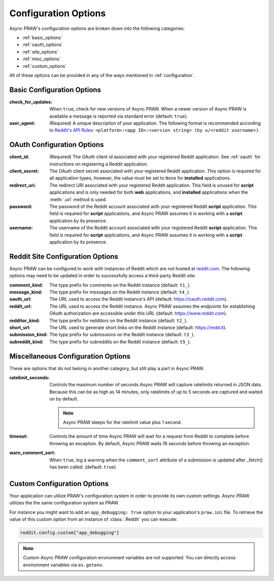 .. _configuration_options:

Configuration Options
=====================

Async PRAW's configuration options are broken down into the following categories:

- :ref:`basic_options`
- :ref:`oauth_options`
- :ref:`site_options`
- :ref:`misc_options`
- :ref:`custom_options`

All of these options can be provided in any of the ways mentioned in
:ref:`configuration`.

.. _basic_options:

Basic Configuration Options
---------------------------

:check_for_updates: When ``true``, check for new versions of Async PRAW. When a newer
    version of Async PRAW is available a message is reported via standard error
    (default: ``true``).
:user_agent: (Required) A unique description of your application. The following format
    is recommended according to `Reddit's API Rules
    <https://github.com/reddit/reddit/wiki/API#rules>`_: ``<platform>:<app ID>:<version
    string> (by u/<reddit username>)``.

.. _oauth_options:

OAuth Configuration Options
---------------------------

:client_id: (Required) The OAuth client id associated with your registered Reddit
    application. See :ref:`oauth` for instructions on registering a Reddit application.
:client_secret: The OAuth client secret associated with your registered Reddit
    application. This option is required for all application types, however, the value
    must be set to ``None`` for **installed** applications.
:redirect_uri: The redirect URI associated with your registered Reddit application. This
    field is unused for **script** applications and is only needed for both **web**
    applications, and **installed** applications when the :meth:`.url` method is used.
:password: The password of the Reddit account associated with your registered Reddit
    **script** application. This field is required for **script** applications, and
    Async PRAW assumes it is working with a **script** application by its presence.
:username: The username of the Reddit account associated with your registered Reddit
    **script** application. This field is required for **script** applications, and
    Async PRAW assumes it is working with a **script** application by its presence.

.. _site_options:

Reddit Site Configuration Options
---------------------------------

Async PRAW can be configured to work with instances of Reddit which are not hosted at
`reddit.com <https://www.reddit.com>`_. The following options may need to be updated in
order to successfully access a third-party Reddit site:

:comment_kind: The type prefix for comments on the Reddit instance (default: ``t1_``).
:message_kind: The type prefix for messages on the Reddit instance (default: ``t4_``).
:oauth_url: The URL used to access the Reddit instance's API (default:
    https://oauth.reddit.com).
:reddit_url: The URL used to access the Reddit instance. Async PRAW assumes the
    endpoints for establishing OAuth authorization are accessible under this URL
    (default: https://www.reddit.com).
:redditor_kind: The type prefix for redditors on the Reddit instance (default: ``t2_``).
:short_url: The URL used to generate short links on the Reddit instance (default:
    https://redd.it).
:submission_kind: The type prefix for submissions on the Reddit instance (default:
    ``t3_``).
:subreddit_kind: The type prefix for subreddits on the Reddit instance (default:
    ``t5_``).

.. _misc_options:

Miscellaneous Configuration Options
-----------------------------------

These are options that do not belong in another category, but still play a part in Async
PRAW.

:ratelimit_seconds: Controls the maximum number of seconds Async PRAW will capture
    ratelimits returned in JSON data. Because this can be as high as 14 minutes, only
    ratelimits of up to 5 seconds are captured and waited on by default.

    .. note::

        Async PRAW sleeps for the ratelimit value plus 1 second.

:timeout: Controls the amount of time Async PRAW will wait for a request from Reddit to
    complete before throwing an exception. By default, Async PRAW waits 16 seconds
    before throwing an exception.
:warn_comment_sort: When ``true``, log a warning when the ``comment_sort`` attribute of
    a submission is updated after _fetch() has been called. (default: ``true``)

.. _custom_options:

Custom Configuration Options
----------------------------

Your application can utilize PRAW's configuration system in order to provide its own
custom settings. Async PRAW utilizes the the same configuration system as PRAW.

For instance you might want to add an ``app_debugging: true`` option to your
application's ``praw.ini`` file. To retrieve the value of this custom option from an
instance of :class:`.Reddit` you can execute:

.. code-block:: python

    reddit.config.custom["app_debugging"]

.. note::

    Custom Async PRAW configuration environment variables are not supported. You can
    directly access environment variables via ``os.getenv``.
